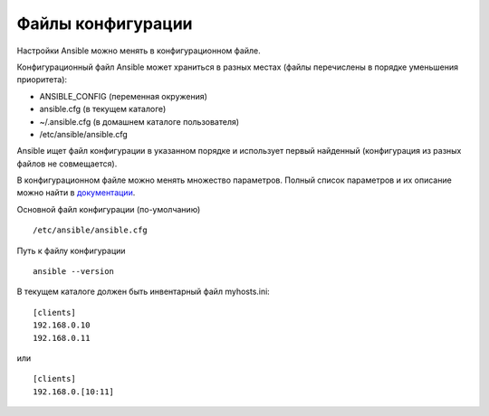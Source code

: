 Файлы конфигурации
~~~~~~~~~~~~~~~~~~~~~~~~

Настройки Ansible можно менять в конфигурационном файле.

Конфигурационный файл Ansible может храниться в разных местах (файлы перечислены в порядке уменьшения приоритета):

- ANSIBLE_CONFIG (переменная окружения)
- ansible.cfg (в текущем каталоге)
- ~/.ansible.cfg (в домашнем каталоге пользователя)
- /etc/ansible/ansible.cfg

Ansible ищет файл конфигурации в указанном порядке и использует первый найденный (конфигурация из разных файлов не совмещается).

В конфигурационном файле можно менять множество параметров. Полный список параметров и их описание можно найти в
`документации <https://docs.ansible.com/ansible/latest/reference_appendices/config.html#common-options>`__.

Основной файл конфигурации (по-умолчанию)

::

        /etc/ansible/ansible.cfg

Путь к файлу конфигурации
          
::

        ansible --version

В текущем каталоге должен быть инвентарный файл myhosts.ini:

::

        [clients]
        192.168.0.10
        192.168.0.11
или

::

        [clients]
        192.168.0.[10:11]

